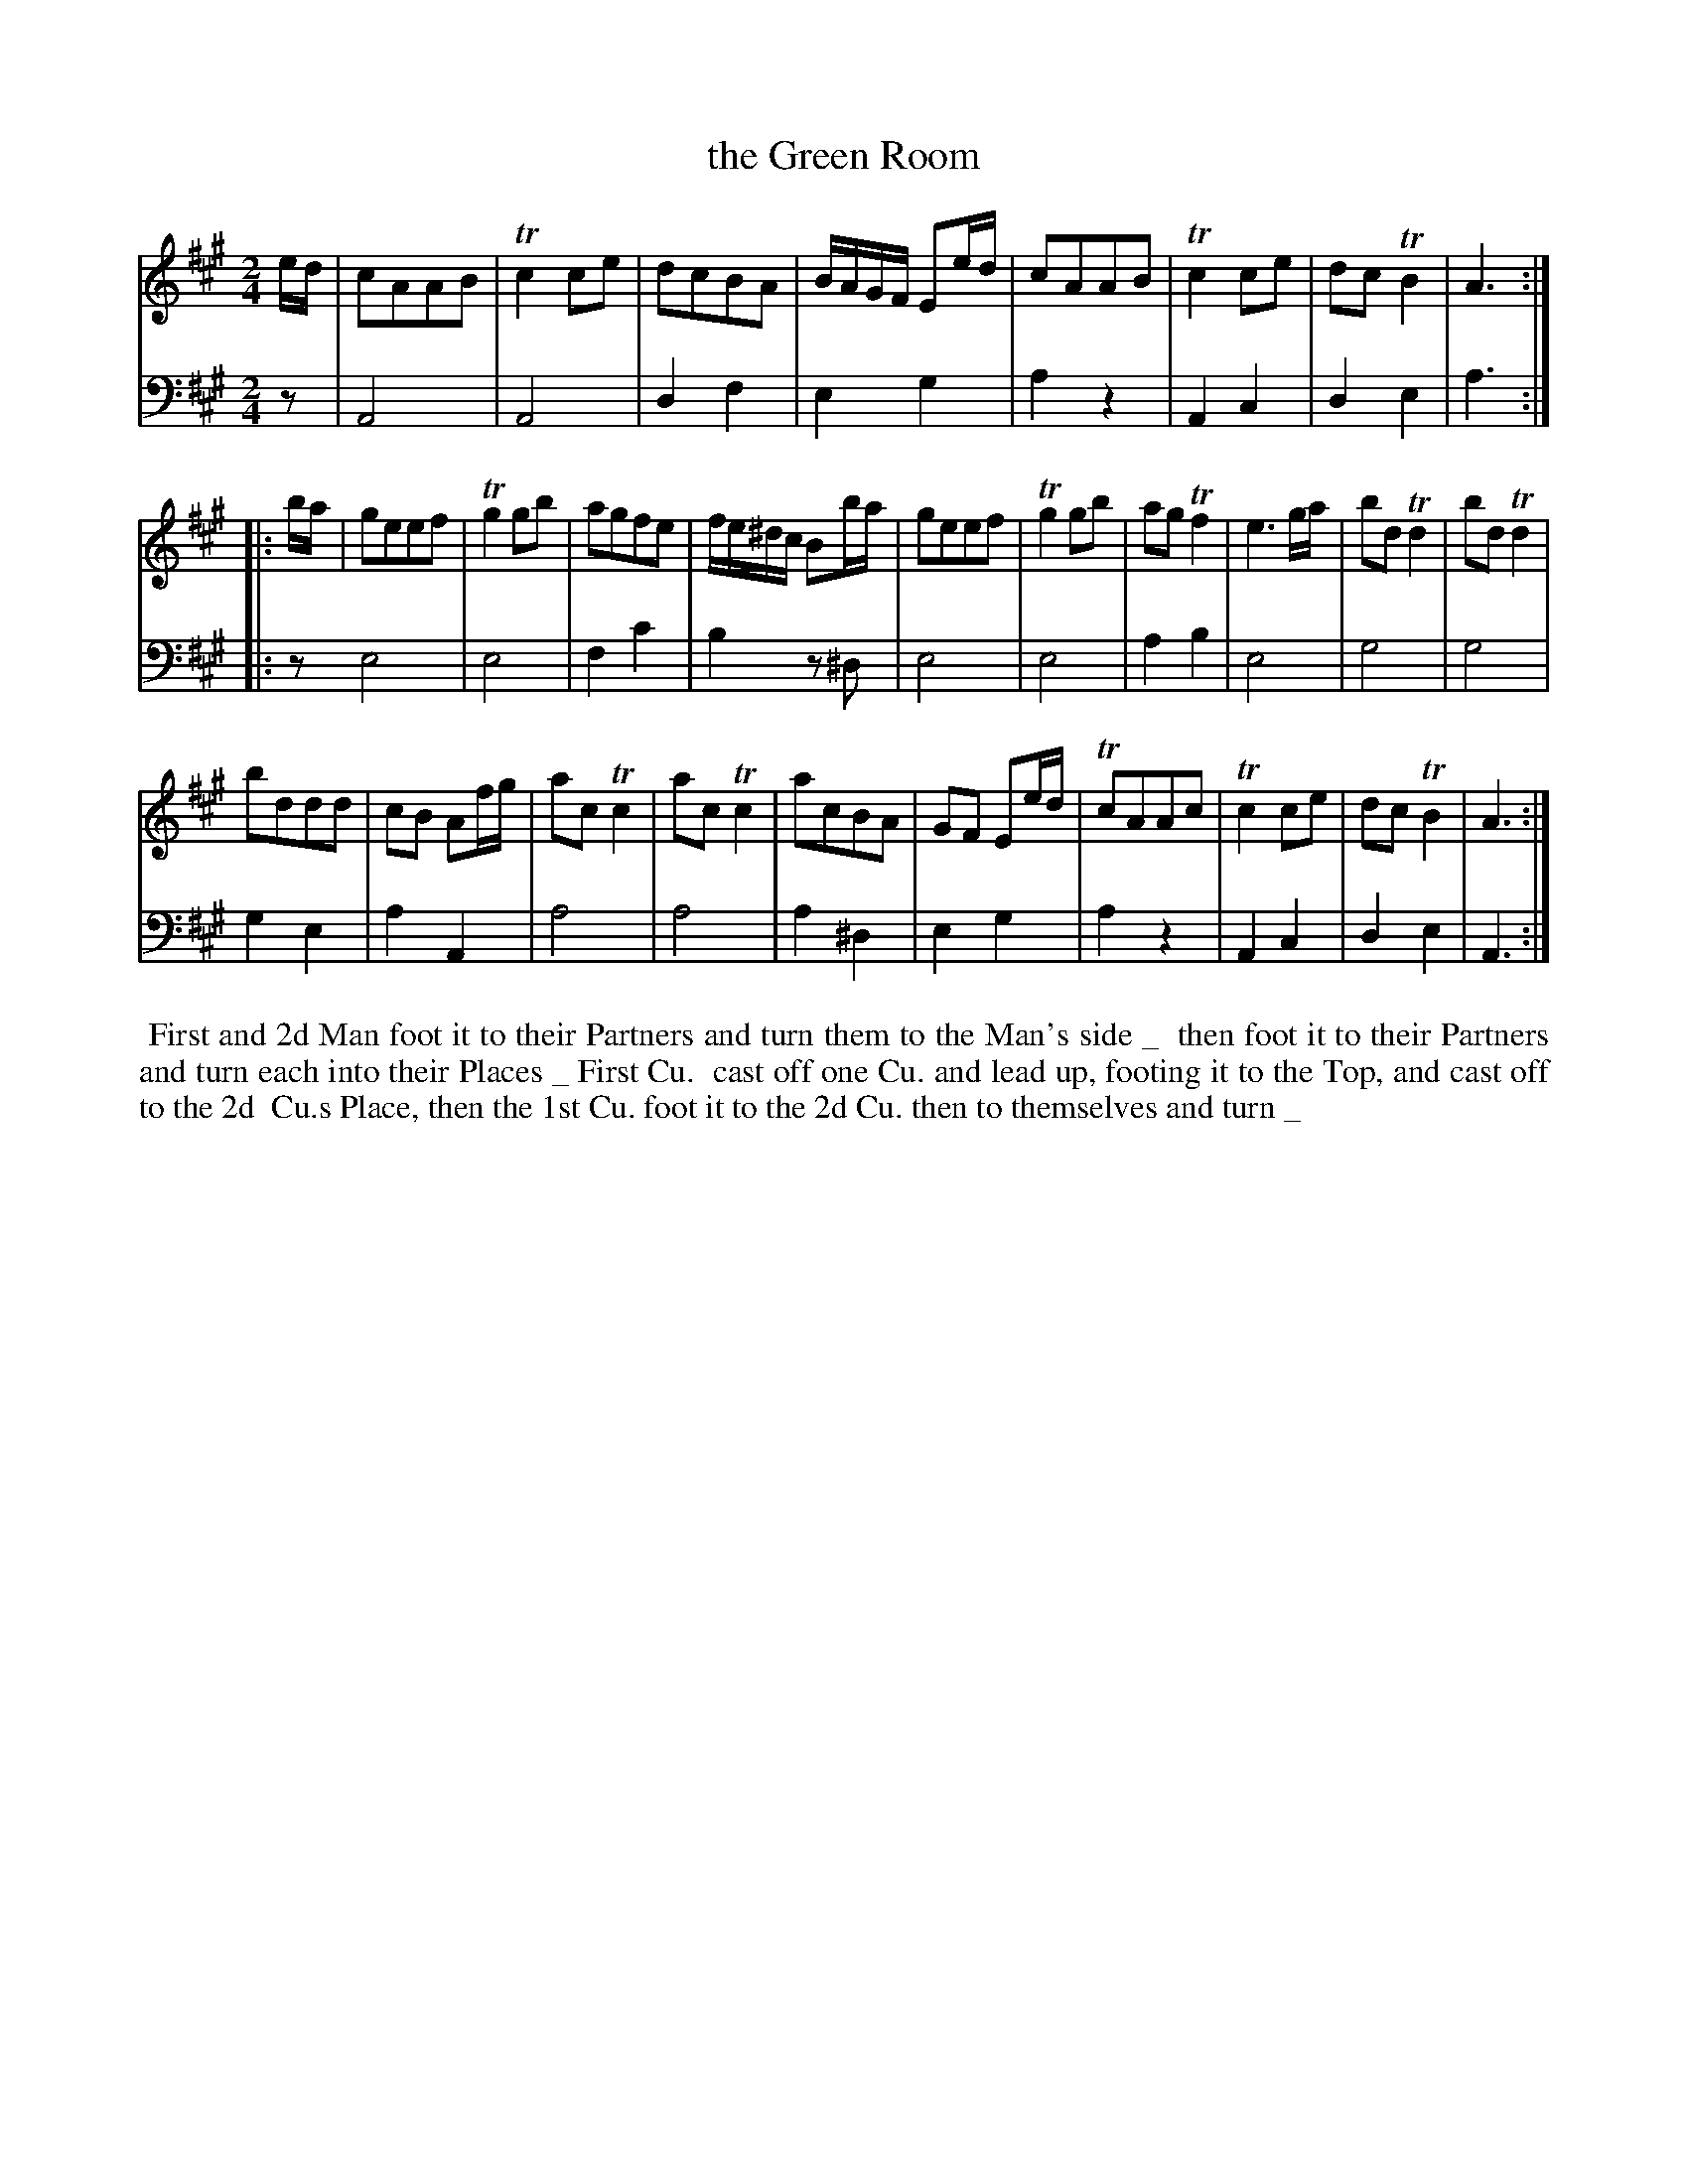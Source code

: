 X: 1
T: the Green Room
%R: reel, march
B: John Walsh "Caledonian Country Dances"
S: 2: CCD2  http://petrucci.mus.auth.gr/imglnks/usimg/5/50/IMSLP98359-PMLP202128-walsh_caledonian_country_dance_vol2.1.pdf p.30-31 #290
S: 4: ACMV  http://archive.org/details/acompositemusicv01rugg p.4:30-31 #290
Z: 2013 John Chambers <jc:trillian.mit.edu>
M: 2/4
N: The meter was actually just "2".
N: The 2nd part has initial repeat but no final repeat.
N: The dance description uses a thick _ character, apparently to separate dance phrases.
L: 1/16
K: A
% - - - - - - - - - - - - - - - - - - - - - - - - -
V: 1
ed |\
c2A2A2B2 | Tc4c2e2 | d2c2B2A2 | BAGF E2ed |\
c2A2A2B2 | Tc4c2e2 | d2c2TB4 | A6 :|
|: ba |\
g2e2e2f2 | Tg4g2b2 | a2g2f2e2 | fe^dc B2ba |\
g2e2e2f2 | Tg4g2b2 | a2g2Tf4 | e6 ga |\
b2d2Td4 | b2d2Td4 |
b2d2d2d2 | c2B2 A2fg |\
a2c2Tc4 | a2c2Tc4 |  a2c2B2A2 | G2F2 E2ed |\
Tc2A2A2c2 | Tc4c2e2 | d2c2TB4 | A6 :|
% - - - - - - - - - - - - - - - - - - - - - - - - -
V: 2 clef=bass middle=d
z2 |\
A8 | A8 | d4f4 | e4g4 | a4z4 | A4c4 | d4e4 | a6 :|
|: z2 \
e8 | e8 | f4c'4 | b4 z2^d2 | e8 | e8 | a4b4 | e8 |
g8 | g8 | g4e4 | a4A4 | a8 | a8 | a4^d4 | e4g4 |
a4z4 | A4c4 | d4e4 | A6 :|
% - - - - - - - - - - - - - - - - - - - - - - - - -
%%begintext align
%% First and 2d Man foot it to their Partners and turn them to the Man's side _
%% then foot it to their Partners and turn each into their Places _ First Cu.
%% cast off one Cu. and lead up, footing it to the Top, and cast off to the 2d
%% Cu.s Place, then the 1st Cu. foot it to the 2d Cu. then to themselves and turn _
%%endtext
